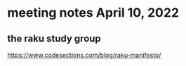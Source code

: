 * meeting notes April 10, 2022
** the raku study group

https://www.codesections.com/blog/raku-manifesto/
